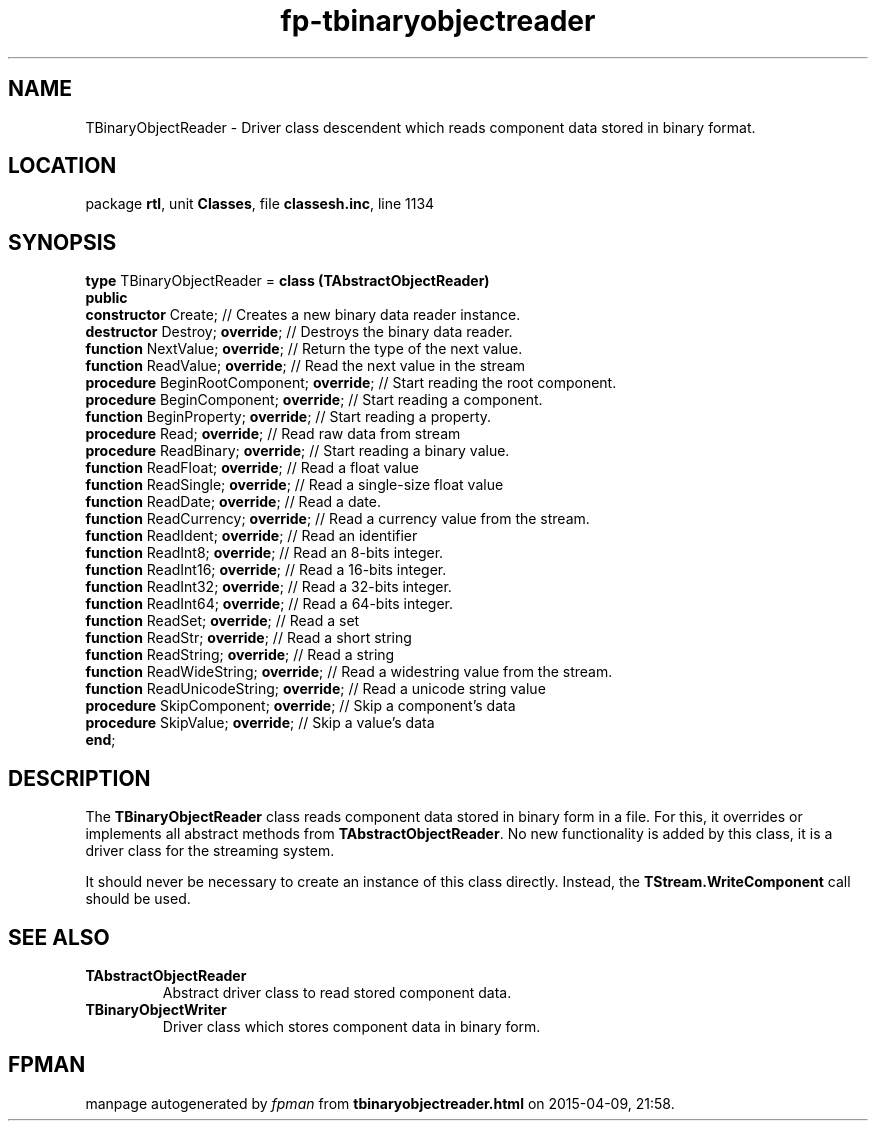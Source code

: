 .\" file autogenerated by fpman
.TH "fp-tbinaryobjectreader" 3 "2014-03-14" "fpman" "Free Pascal Programmer's Manual"
.SH NAME
TBinaryObjectReader - Driver class descendent which reads component data stored in binary format.
.SH LOCATION
package \fBrtl\fR, unit \fBClasses\fR, file \fBclassesh.inc\fR, line 1134
.SH SYNOPSIS
\fBtype\fR TBinaryObjectReader = \fBclass (TAbstractObjectReader)\fR
.br
\fBpublic\fR
  \fBconstructor\fR Create;                     // Creates a new binary data reader instance.
  \fBdestructor\fR Destroy; \fBoverride\fR;           // Destroys the binary data reader.
  \fBfunction\fR NextValue; \fBoverride\fR;           // Return the type of the next value.
  \fBfunction\fR ReadValue; \fBoverride\fR;           // Read the next value in the stream
  \fBprocedure\fR BeginRootComponent; \fBoverride\fR; // Start reading the root component.
  \fBprocedure\fR BeginComponent; \fBoverride\fR;     // Start reading a component.
  \fBfunction\fR BeginProperty; \fBoverride\fR;       // Start reading a property.
  \fBprocedure\fR Read; \fBoverride\fR;               // Read raw data from stream
  \fBprocedure\fR ReadBinary; \fBoverride\fR;         // Start reading a binary value.
  \fBfunction\fR ReadFloat; \fBoverride\fR;           // Read a float value
  \fBfunction\fR ReadSingle; \fBoverride\fR;          // Read a single-size float value
  \fBfunction\fR ReadDate; \fBoverride\fR;            // Read a date.
  \fBfunction\fR ReadCurrency; \fBoverride\fR;        // Read a currency value from the stream.
  \fBfunction\fR ReadIdent; \fBoverride\fR;           // Read an identifier
  \fBfunction\fR ReadInt8; \fBoverride\fR;            // Read an 8-bits integer.
  \fBfunction\fR ReadInt16; \fBoverride\fR;           // Read a 16-bits integer.
  \fBfunction\fR ReadInt32; \fBoverride\fR;           // Read a 32-bits integer.
  \fBfunction\fR ReadInt64; \fBoverride\fR;           // Read a 64-bits integer.
  \fBfunction\fR ReadSet; \fBoverride\fR;             // Read a set
  \fBfunction\fR ReadStr; \fBoverride\fR;             // Read a short string
  \fBfunction\fR ReadString; \fBoverride\fR;          // Read a string
  \fBfunction\fR ReadWideString; \fBoverride\fR;      // Read a widestring value from the stream.
  \fBfunction\fR ReadUnicodeString; \fBoverride\fR;   // Read a unicode string value
  \fBprocedure\fR SkipComponent; \fBoverride\fR;      // Skip a component's data
  \fBprocedure\fR SkipValue; \fBoverride\fR;          // Skip a value's data
.br
\fBend\fR;
.SH DESCRIPTION
The \fBTBinaryObjectReader\fR class reads component data stored in binary form in a file. For this, it overrides or implements all abstract methods from \fBTAbstractObjectReader\fR. No new functionality is added by this class, it is a driver class for the streaming system.

It should never be necessary to create an instance of this class directly. Instead, the \fBTStream.WriteComponent\fR call should be used.


.SH SEE ALSO
.TP
.B TAbstractObjectReader
Abstract driver class to read stored component data.
.TP
.B TBinaryObjectWriter
Driver class which stores component data in binary form.

.SH FPMAN
manpage autogenerated by \fIfpman\fR from \fBtbinaryobjectreader.html\fR on 2015-04-09, 21:58.

